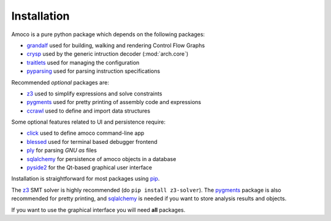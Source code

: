 Installation
============

Amoco is a pure python package which depends on the following packages:

- grandalf_ used for building, walking and rendering Control Flow Graphs
- crysp_ used by the generic intruction decoder (:mod:`arch.core`)
- traitlets_ used for managing the configuration
- pyparsing_ used for parsing instruction specifications

Recommended *optional* packages are:

- z3_ used to simplify expressions and solve constraints
- pygments_ used for pretty printing of assembly code and expressions
- ccrawl_ used to define and import data structures

Some optional features related to UI and persistence require:

- click_ used to define amoco command-line app
- blessed_ used for terminal based debugger frontend
- ply_ for parsing *GNU as* files
- sqlalchemy_ for persistence of amoco objects in a database
- pyside2_ for the Qt-based graphical user interface

Installation is straightforward for most packages using pip_.

The z3_ SMT solver is highly recommended (do ``pip install z3-solver``).
The pygments_ package is also recommended for pretty printing, and
sqlalchemy_ is needed if you want to store analysis results and objects.

If you want to use the graphical interface you will need **all** packages.

.. _grandalf: https://github.com/bdcht/grandalf
.. _crysp: https://github.com/bdcht/crysp
.. _traitlets:  https://pypi.org/project/traitlets/
.. _pyparsing: https://pypi.org/project/pyparsing/
.. _z3: http://z3.codeplex.com/
.. _pygments: http://pygments.org/
.. _ccrawl: https://github.com/bdcht/ccrawl/
.. _click: https://click.palletsprojects.com/
.. _blessed: https://github.com/jquast/blessed
.. _tqdm: https://github.com/tqdm/tqdm
.. _ply: http://www.dabeaz.com/ply/
.. _sqlalchemy: http://www.sqlalchemy.org/
.. _pyside2: https://wiki.qt.io/Qt_for_Python
.. _pip: https://pypi.python.org/pypi/pip
